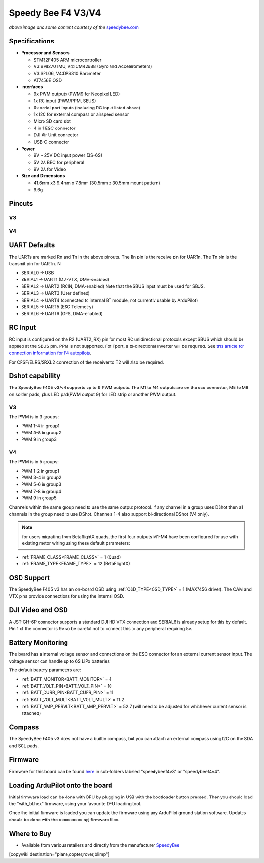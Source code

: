 .. _common-speedybeef4-v3:

===================
Speedy Bee F4 V3/V4
===================

.. image:: ../../../images/speedybeef4-v3.png
    :target: ../_images/speedybeef4-v3.png

*above image and some content courtesy of the* `speedybee.com <https://www.speedybee.com>`__


Specifications
==============

-  **Processor and Sensors**

   -  STM32F405 ARM microcontroller
   -  V3:BMI270 IMU, V4:ICM42688 (Gyro and Accelerometers)
   -  V3:SPL06, V4:DPS310 Barometer
   -  AT7456E OSD

-  **Interfaces**

   -  9x PWM outputs (PWM9 for Neopixel LED)
   -  1x RC input (PWM/PPM, SBUS)
   -  6x serial port inputs (including RC input listed above)
   -  1x I2C for external compass or airspeed sensor
   -  Micro SD card slot
   -  4 in 1 ESC connector
   -  DJI Air Unit connector
   -  USB-C connector

-  **Power**

   -  9V ~ 25V DC input power (3S-6S)
   -  5V 2A BEC for peripheral 
   -  9V 2A for Video

-  **Size and Dimensions**

   - 41.6mm x3 9.4mm x 7.8mm (30.5mm x 30.5mm mount pattern)
   - 9.6g

Pinouts
=======
V3
--
.. image:: ../../../images/speedybeef4-v3-pinout-top.jpg
    :target: ../_images/speedybeef4-v3-pinout-top.jpg

.. image:: ../../../images/speedybeef4-v3-pinout-bottom.jpg
    :target: ../_images/speedybeef4-v3-pinout-bottom.jpg

V4
--
.. image:: ../../../images/speedybeef4-v4-pinout-top.jpg
    :target: ../_images/speedybeef4-v4-pinout-top.jpg

.. image:: ../../../images/speedybeef4-v4-pinout-bottom.jpg
    :target: ../_images/speedybeef4-v4-pinout-bottom.jpg

UART Defaults
=============

The UARTs are marked Rn and Tn in the above pinouts. The Rn pin is the receive pin for UARTn. The Tn pin is the transmit pin for UARTn. N

-    SERIAL0 -> USB
-    SERIAL1 -> UART1 (DJI-VTX, DMA-enabled)
-    SERIAL2 -> UART2 (RCIN, DMA-enabled) Note that the SBUS input must be used for SBUS.
-    SERIAL3 -> UART3 (User defined)
-    SERIAL4 -> UART4 (connected to internal BT module, not currently usable by ArduPilot)
-    SERIAL5 -> UART5 (ESC Telemetry)
-    SERIAL6 -> UART6 (GPS, DMA-enabled)

RC Input
========

RC input is configured on the R2 (UART2_RX) pin for most RC unidirectional protocols except SBUS which should be applied at the SBUS pin. PPM is not supported. For Fport, a bi-directional inverter will be required. See `this article for connection information for F4 autopilots <https://ardupilot.org/plane/docs/common-connecting-sport-fport.html>`__. 

For CRSF/ELRS/SRXL2 connection of the receiver to T2 will also be required.

Dshot capability
================

The SpeedyBee F405 v3/v4 supports up to 9 PWM outputs. The M1 to M4 outputs are on the esc connector, M5 to M8 on solder pads, plus LED pad(PWM output 9) for LED strip or another PWM output.

V3
--
The PWM is in 3 groups:

-  PWM 1-4 in group1
-  PWM 5-8 in group2
-  PWM 9   in group3

V4
--
The PWM is in 5 groups:

- PWM 1-2 in group1
- PWM 3-4 in group2
- PWM 5-6 in group3
- PWM 7-8 in group4
- PWM 9 in group5

Channels within the same group need to use the same output protocol. If any channel in a group uses DShot then all channels in the group need to use DShot. Channels 1-4 also support bi-directional DShot (V4 only).

.. note:: for users migrating from BetaflightX quads, the first four outputs M1-M4 have been configured for use with existing motor wiring using these default parameters:

- :ref:`FRAME_CLASS<FRAME_CLASS>` = 1 (Quad)
- :ref:`FRAME_TYPE<FRAME_TYPE>` = 12 (BetaFlightX) 

OSD Support
===========

The SpeedyBee F405 v3 has an on-board OSD using :ref:`OSD_TYPE<OSD_TYPE>` =  1 (MAX7456 driver). The CAM and VTX pins provide connections for using the internal OSD.

DJI Video and OSD
=================

A JST-GH-6P connector supports a standard DJI HD VTX connection and SERIAL6 is already setup for this by default.  Pin 1 of the connector is 9v so be careful not to connect this to any peripheral requiring 5v.

Battery Monitoring
==================

The board has a internal voltage sensor and connections on the ESC connector for an external current sensor input. The voltage sensor can handle up to 6S LiPo batteries.

The default battery parameters are:

-    :ref:`BATT_MONITOR<BATT_MONITOR>` = 4
-    :ref:`BATT_VOLT_PIN<BATT_VOLT_PIN>` = 10
-    :ref:`BATT_CURR_PIN<BATT_CURR_PIN>` = 11
-    :ref:`BATT_VOLT_MULT<BATT_VOLT_MULT>` = 11.2
-    :ref:`BATT_AMP_PERVLT<BATT_AMP_PERVLT>` = 52.7 (will need to be adjusted for whichever current sensor is attached)

Compass
=======

The SpeedyBee F405 v3 does not have a builtin compass, but you can attach an external compass using I2C on the SDA and SCL pads.

Firmware
========

Firmware for this board can be found `here <https://firmware.ardupilot.org>`_ in  sub-folders labeled "speedybeef4v3" or "speedybeef4v4".

Loading ArduPilot onto the board
================================

Initial firmware load can be done with DFU by plugging in USB with the
bootloader button pressed. Then you should load the "with_bl.hex"
firmware, using your favourite DFU loading tool.

Once the initial firmware is loaded you can update the firmware using
any ArduPilot ground station software. Updates should be done with the xxxxxxxxxx.apj firmware files.

Where to Buy
============

- Available from various retailers and directly from the manufacturer `SpeedyBee <https://www.speedybee.com/speedybee-f405-v3-bls-50a-30x30-fc-esc-stack/>`__

[copywiki destination="plane,copter,rover,blimp"]